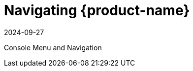 = Navigating {product-name}
:revdate: 2024-09-27
:page-revdate: {revdate}
:page-opendocs-origin: /04.navigation/04.navigation.md
:page-opendocs-slug: /navigation

Console Menu and Navigation
